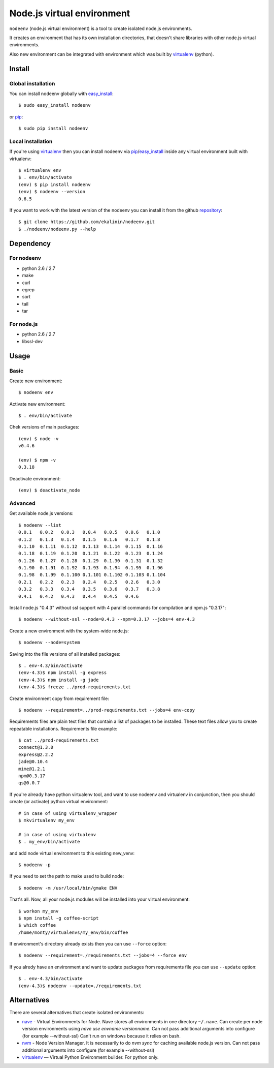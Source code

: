 Node.js virtual environment
===========================

``nodeenv`` (node.js virtual environment) is a tool to create 
isolated node.js environments.

It creates an environment that has its own installation directories, 
that doesn't share libraries with other node.js virtual environments.

Also new environment can be integrated with environment which was built
by virtualenv_ (python).

Install
-------

Global installation
^^^^^^^^^^^^^^^^^^^

You can install nodeenv globally with `easy_install`_::

    $ sudo easy_install nodeenv

or `pip`_::

    $ sudo pip install nodeenv

Local installation
^^^^^^^^^^^^^^^^^^

If you're using virtualenv_ then you can install nodeenv via
pip_/easy_install_ inside any virtual environment built with virtualenv::

    $ virtualenv env
    $ . env/bin/activate
    (env) $ pip install nodeenv
    (env) $ nodeenv --version
    0.6.5

If you want to work with the latest version of the nodeenv you can 
install it from the github `repository`_::

    $ git clone https://github.com/ekalinin/nodeenv.git
    $ ./nodeenv/nodeenv.py --help

.. _repository: https://github.com/ekalinin/nodeenv
.. _pip: http://pypi.python.org/pypi/pip
.. _easy_install: http://pypi.python.org/pypi/setuptools


Dependency
----------

For nodeenv
^^^^^^^^^^^

* python 2.6 / 2.7
* make
* curl
* egrep
* sort
* tail
* tar

For node.js
^^^^^^^^^^^

* python 2.6 / 2.7
* libssl-dev

Usage
-----

Basic
^^^^^

Create new environment::

    $ nodeenv env

Activate new environment::

    $ . env/bin/activate

Chek versions of main packages::

    (env) $ node -v
    v0.4.6

    (env) $ npm -v
    0.3.18

Deactivate environment::

    (env) $ deactivate_node

Advanced
^^^^^^^^

Get available node.js versions::

    $ nodeenv --list
    0.0.1   0.0.2   0.0.3   0.0.4   0.0.5   0.0.6   0.1.0
    0.1.2   0.1.3   0.1.4   0.1.5   0.1.6   0.1.7   0.1.8
    0.1.10  0.1.11  0.1.12  0.1.13  0.1.14  0.1.15  0.1.16
    0.1.18  0.1.19  0.1.20  0.1.21  0.1.22  0.1.23  0.1.24
    0.1.26  0.1.27  0.1.28  0.1.29  0.1.30  0.1.31  0.1.32
    0.1.90  0.1.91  0.1.92  0.1.93  0.1.94  0.1.95  0.1.96
    0.1.98  0.1.99  0.1.100 0.1.101 0.1.102 0.1.103 0.1.104
    0.2.1   0.2.2   0.2.3   0.2.4   0.2.5   0.2.6   0.3.0
    0.3.2   0.3.3   0.3.4   0.3.5   0.3.6   0.3.7   0.3.8
    0.4.1   0.4.2   0.4.3   0.4.4   0.4.5   0.4.6

Install node.js "0.4.3" without ssl support with 4 parallel commands 
for compilation and npm.js "0.3.17"::

    $ nodeenv --without-ssl --node=0.4.3 --npm=0.3.17 --jobs=4 env-4.3

Create a new environment with the system-wide node.js::

    $ nodeenv --node=system

Saving into the file versions of all installed packages::

    $ . env-4.3/bin/activate
    (env-4.3)$ npm install -g express
    (env-4.3)$ npm install -g jade
    (env-4.3)$ freeze ../prod-requirements.txt

Create environment copy from requirement file::

    $ nodeenv --requirement=../prod-requirements.txt --jobs=4 env-copy

Requirements files are plain text files that contain a list of packages 
to be installed. These text files allow you to create repeatable installations.
Requirements file example::

    $ cat ../prod-requirements.txt
    connect@1.3.0
    express@2.2.2
    jade@0.10.4
    mime@1.2.1
    npm@0.3.17
    qs@0.0.7

If you're already have python virtualenv tool, and want to use nodeenv and
virtualenv in conjunction, then you should create (or activate) python virtual
environment::

    # in case of using virtualenv_wrapper
    $ mkvirtualenv my_env

    # in case of using virtualenv
    $ . my_env/bin/activate

and add node virtual environment to this existing new_venv::

    $ nodeenv -p
    
If you need to set the path to make used  to build node::

	$ nodeenv -m /usr/local/bin/gmake ENV

That's all. Now, all your node.js modules will be installed into your virtual
environment::

    $ workon my_env
    $ npm install -g coffee-script
    $ which coffee
    /home/monty/virtualenvs/my_env/bin/coffee

If environment's directory already exists then you can use ``--force`` option::

    $ nodeenv --requirement=./requirements.txt --jobs=4 --force env

If you alredy have an environment and want to update packages from requirements
file you can use ``--update`` option::

    $ . env-4.3/bin/activate
    (env-4.3)$ nodeenv --update=./requirements.txt

Alternatives
------------

There are several alternatives that create isolated environments:

* `nave <https://github.com/isaacs/nave>`_ - Virtual Environments for Node.
  Nave stores all environments in one directory ``~/.nave``. Can create
  per node version environments using `nave use envname versionname`.
  Can not pass additional arguments into configure (for example --without-ssl)
  Can't run on windows because it relies on bash.

* `nvm <https://github.com/creationix/nvm/blob/master/nvm.sh>`_ - Node Version
  Manager. It is necessarily to do `nvm sync` for caching available node.js
  version.
  Can not pass additional arguments into configure (for example --without-ssl)

* virtualenv_ — Virtual Python Environment builder. For python only.

.. _`virtualenv`: https://github.com/pypa/virtualenv
